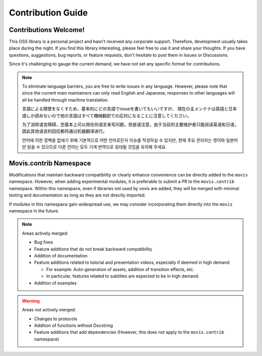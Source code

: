 Contribution Guide
=========================

Contributions Welcome!
-------------------------

This OSS library is a personal project and hasn't received any corporate support.
Therefore, development usually takes place during the night.
If you find this library interesting, please feel free to use it and share your thoughts.
If you have questions, suggestions, bug reports, or feature requests, don't hesitate to post them in Issues or Discussions.

Since it's challenging to gauge the current demand, we have not set any specific format for contributions.

.. note::

    To eliminate language barriers, you are free to write issues in any language.
    However, please note that since the current main maintainers can only read English and Japanese,
    responses to other languages will all be handled through machine translation.

    言語による障壁をなくすため、基本的にどの言語でissueを書いてもいいですが、
    現在の主メンテナは英語と日本語しか読めないので他の言語はすべて機械翻訳での応対になることに注意してください。

    为了消除语言障碍，您基本上可以用任何语言来写问题，但是请注意，由于当前的主要维护者只能阅读英语和日语，因此其他语言的回应都将通过机器翻译进行。

    언어에 의한 장벽을 없애기 위해 기본적으로 어떤 언어로든지 이슈를 작성하실 수 있지만, 
    현재 주요 관리자는 영어와 일본어만 읽을 수 있으므로 다른 언어는 모두 기계 번역으로 응대될 것임을 유의해 주세요.

Movis.contrib Namespace
--------------------------

Modifications that maintain backward compatibility or clearly enhance convenience can be directly added to the ``movis`` namespace.
However, when adding experimental modules, it is preferable to submit a PR to the ``movis.contrib`` namespace.
Within this namespace, even if libraries not used by vovis are added,
they will be merged with minimal testing and documentation as long as they are not directly imported.

If modules in this namespace gain widespread use, we may consider incorporating them directly into the ``movis`` namespace in the future.

.. note::
   Areas actively merged:

   - Bug fixes
   - Feature additions that do not break backward compatibility
   - Addition of documentation
   - Feature additions related to tutorial and presentation videos, especially if deemed in high demand

     - For example: Auto-generation of assets, addition of transition effects, etc.
     - In particular, features related to subtitles are expected to be in high demand.

   - Addition of examples


.. warning::
   Areas not actively merged:

   - Changes to protocols
   - Addition of functions without Docstring
   - Feature additions that add dependencies (However, this does not apply to the ``movis.contrib`` namespace)
